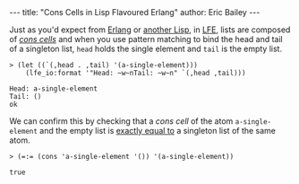 #+OPTIONS: toc:nil
#+BEGIN_HTML
---
title:  "Cons Cells in Lisp Flavoured Erlang"
author: Eric Bailey
---
#+END_HTML

Just as you'd expect from [[http://learnyousomeerlang.com/starting-out-for-real#lists][Erlang]] or [[http://clojure.org/lisps][another Lisp]], in [[http://lfe.gitbooks.io/tutorial/content/sequential/lists.html][LFE]], lists are composed of
[[http://cs.gmu.edu/~sean/lisp/cons/][/cons cells/]] and when you use pattern matching to bind the head and tail of a
singleton list, ~head~ holds the single element and ~tail~ is the empty list.

#+BEGIN_SRC lfe
> (let ((`(,head . ,tail) '(a-single-element)))
    (lfe_io:format '"Head: ~w~nTail: ~w~n" `(,head ,tail)))
#+END_SRC

#+BEGIN_EXAMPLE
Head: a-single-element
Tail: ()
ok
#+END_EXAMPLE

We can confirm this by checking that a /cons cell/ of the atom
~a-single-element~ and the empty list is [[http://erlang.org/doc/reference_manual/expressions.html#id80197][exactly equal to]] a singleton list of
the same atom.

#+BEGIN_SRC lfe
> (=:= (cons 'a-single-element '()) '(a-single-element))
#+END_SRC

#+BEGIN_EXAMPLE
true
#+END_EXAMPLE
